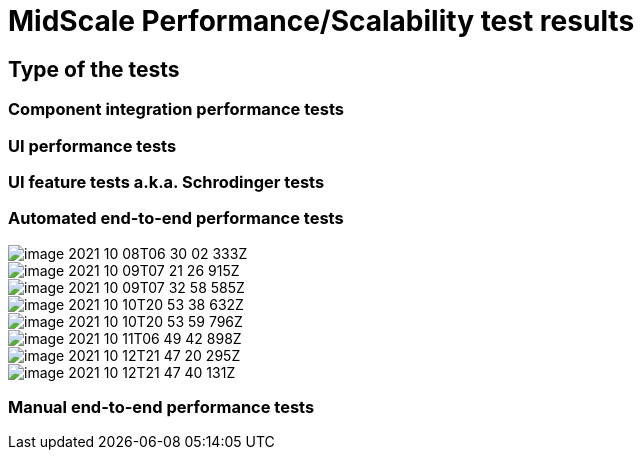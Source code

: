 = MidScale Performance/Scalability test results
:page-nav-title: Performance/Scalability test results
:page-toc: top

== Type of the tests

=== Component integration performance tests

=== UI performance tests

=== UI feature tests a.k.a. Schrodinger tests

=== Automated end-to-end performance tests

image::image_2021_10_08T06_30_02_333Z.png[]

image::image_2021_10_09T07_21_26_915Z.png[]

image::image_2021_10_09T07_32_58_585Z.png[]

image::image_2021_10_10T20_53_38_632Z.png[]

image::image_2021_10_10T20_53_59_796Z.png[]

image::image_2021_10_11T06_49_42_898Z.png[]

image::image_2021_10_12T21_47_20_295Z.png[]

image::image_2021_10_12T21_47_40_131Z.png[]

=== Manual end-to-end performance tests


